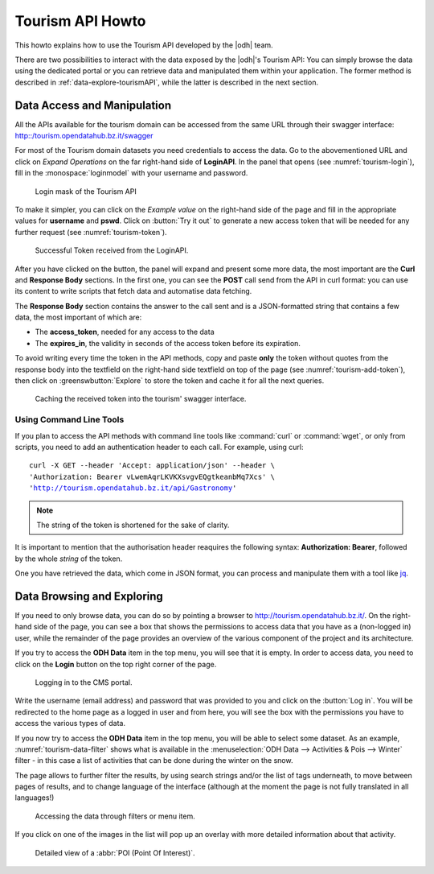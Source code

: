 Tourism API Howto
=================

This howto explains how to use the Tourism API developed by the |odh|
team.

There are two possibilities to interact with the data exposed by the
|odh|'s Tourism API: You can simply browse the data using the
dedicated portal or you can retrieve data and manipulated them within
your application. The former method is described in
:ref:`data-explore-tourismAPI`, while the latter is described in the
next section.

.. _data-access-tourismAPI:

Data Access and Manipulation
----------------------------

All the APIs available for the tourism domain can be accessed from the
same URL through their swagger interface:
http::/tourism.opendatahub.bz.it/swagger

For most of the Tourism domain datasets you need credentials to access
the data. Go to the abovementioned URL and click on `Expand
Operations` on the far right-hand side of :strong:`LoginAPI`.  In the
panel that opens (see :numref:`tourism-login`), fill in the
:monospace:`loginmodel` with your username and password.

.. _tourism-login:

.. figure:: /images/tourism-01.png

   Login mask of the Tourism API 


To make it simpler, you can click on the `Example value` on the
right-hand side of the page and fill in the appropriate values for
:strong:`username` and :strong:`pswd`. Click on :button:`Try it out`
to generate a new access token that will be needed for any further
request (see :numref:`tourism-token`).

.. _tourism-token:

.. figure:: /images/tourism-02.png

   Successful Token received from the LoginAPI.

After you have clicked on the button, the panel will expand and
present some more data, the most important are the :strong:`Curl` and
:strong:`Response Body` sections. In the first one, you can see the
:strong:`POST` call send from the API in curl format: you can use its
content to write scripts that fetch data and automatise data fetching.

The :strong:`Response Body` section contains the answer to the call
sent and is a JSON-formatted string that contains a few data, the most
important of which are:

* The :strong:`access_token`, needed for any access to the data
* The :strong:`expires_in`, the validity in seconds of the access
  token before its expiration.

To avoid writing every time the token in the API methods, copy and
paste :strong:`only` the token without quotes from the response body
into the textfield on the right-hand side textfield on top of the page
(see :numref:`tourism-add-token`), then click on
:greenswbutton:`Explore` to store the token and cache it for
all the next queries.

.. _tourism-add-token:

.. figure:: /images/tourism-03.png

   Caching the received token into the tourism' swagger interface.

Using Command Line Tools
~~~~~~~~~~~~~~~~~~~~~~~~

If you plan to access the API methods with command line tools like
:command:`curl` or :command:`wget`, or only from scripts, you need to
add an authentication header to each call. For example, using curl:

.. parsed-literal::

   curl -X GET --header 'Accept: application/json' --header \\
   'Authorization: Bearer vLwemAqrLKVKXsvgvEQgtkeanbMq7Xcs' \\
   'http://tourism.opendatahub.bz.it/api/Gastronomy'

.. note:: The string of the token is shortened for the sake of
   clarity. 

It is important to mention that the authorisation header reaquires the
following syntax: :strong:`Authorization: Bearer`, followed by the
whole `string` of the token.

One you have retrieved the data, which come in JSON format, you can
process and manipulate them with a tool like `jq
<https://github.com/stedolan/jq>`_.

.. seealso:: More detailed documentation of the exposed API methods
   can be found on http://tourism.opendatahub.bz.it/Help.

   
.. _data-explore-tourismAPI:

Data Browsing and Exploring
---------------------------

If you need to only browse data, you can do so by pointing a browser
to http://tourism.opendatahub.bz.it/. On the right-hand side of the
page, you can see a box that shows the permissions to access data that
you have as a (non-logged in) user, while the remainder of the page
provides an overview of the various component of the project and its
architecture.

If you try to access the :strong:`ODH Data` item in the top menu, you
will see that it is empty. In order to access data, you need to click
on the :strong:`Login` button on the top right corner of the page.

.. _tourism-login-web:

.. figure:: /images/tourism-04.png

   Logging in to the CMS portal.

Write the username (email address) and password that was provided to
you and click on the :button:`Log in`. You will be redirected to the
home page as a logged in user and from here, you will see the box with
the permissions you have to access the various types of data.

If you now try to access the :strong:`ODH Data` item in the top menu,
you will be able to select some dataset. As an example,
:numref:`tourism-data-filter` shows what is available in the
:menuselection:`ODH Data --> Activities & Pois --> Winter` filter - in
this case a list of activities that can be done during the winter on
the snow.

The page allows to further filter the results, by using search strings
and/or the list of tags underneath, to move between pages of results,
and to change language of the interface (although at the moment the
page is not fully translated in all languages!)
	    
.. _tourism-data-filter:

.. figure:: /images/tourism-05.png

   Accessing the data through filters or menu item.

If you click on one of the images in the list will pop up an overlay
with more detailed information about that activity.

.. _tourism-data-detail:

.. figure:: /images/tourism-06.png

   Detailed view of a :abbr:`POI (Point Of Interest)`.


